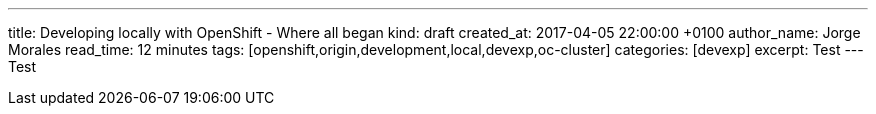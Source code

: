 ---
title: Developing locally with OpenShift - Where all began
kind: draft
created_at: 2017-04-05 22:00:00 +0100
author_name: Jorge Morales
read_time: 12 minutes
tags: [openshift,origin,development,local,devexp,oc-cluster]
categories: [devexp]
excerpt: Test
---
Test
